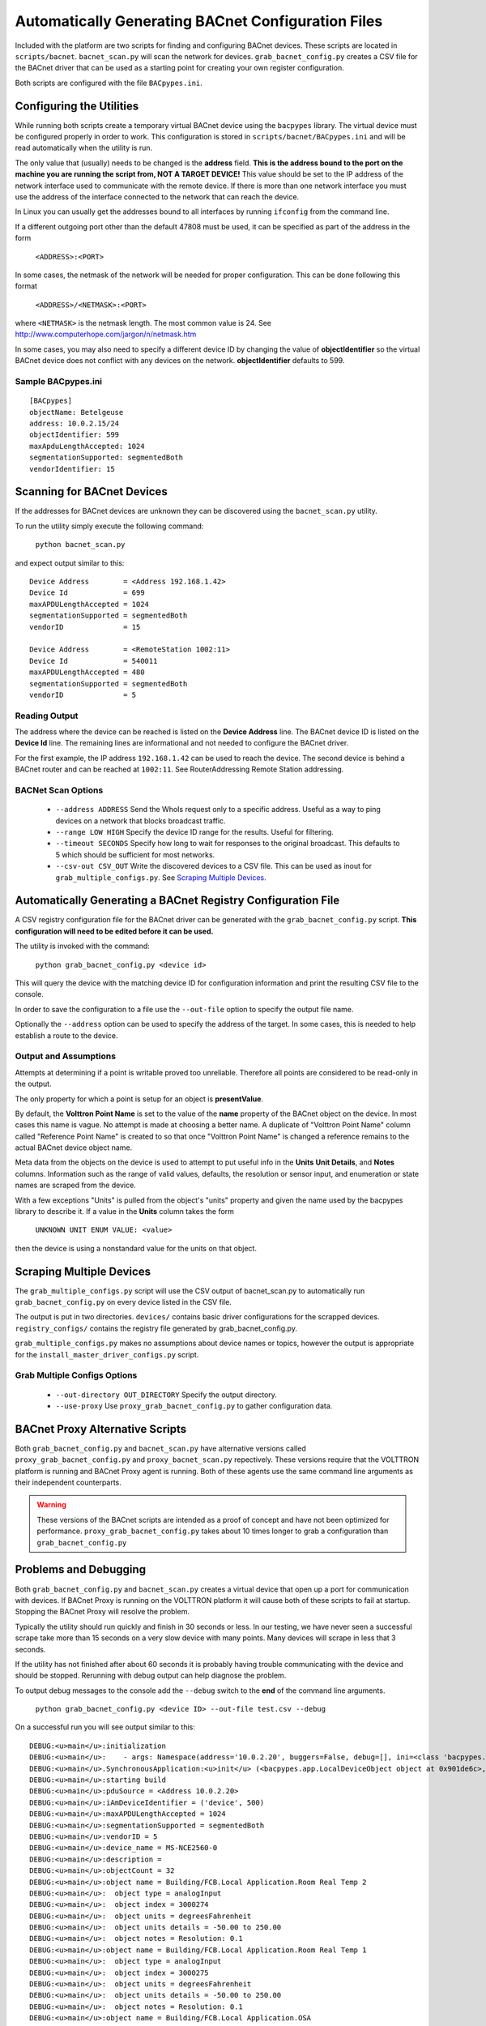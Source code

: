 .. _BACnet-Auto-Configuration:

===================================================
Automatically Generating BACnet Configuration Files
===================================================

Included with the platform are two scripts for finding and configuring BACnet devices. 
These scripts are located in ``scripts/bacnet``. ``bacnet_scan.py`` will scan
the network for devices. ``grab_bacnet_config.py`` creates a CSV file for 
the BACnet driver that can be used as a starting point for creating
your own register configuration.

Both scripts are configured with the file ``BACpypes.ini``. 

Configuring the Utilities
-------------------------

While running both scripts create a temporary virtual BACnet device 
using the ``bacpypes`` library. The virtual
device must be configured properly in order to work. This
configuration is stored in ``scripts/bacnet/BACpypes.ini`` and will be
read automatically when the utility is run. 

The only value that (usually) needs to be changed is the **address** field.
**This is the address bound to the port on the machine you are running the script from, NOT
A TARGET DEVICE!** This value should be set to the IP address of the
network interface used to communicate with the remote device. If there
is more than one network interface you must use the address of the interface
connected to the network that can reach the device.

In Linux you can usually get the addresses bound to all interfaces by running
``ifconfig`` from the command line.

If a different outgoing port other than the default 47808 must be used,
it can be specified as part of the address in the form

    ``<ADDRESS>:<PORT>``
    
In some cases, the netmask of the network will be needed for proper configuration.
This can be done following this format

    ``<ADDRESS>/<NETMASK>:<PORT>``
    
where ``<NETMASK>`` is the netmask length. The most common value is 24. See http://www.computerhope.com/jargon/n/netmask.htm

In some cases, you may also need to specify a different device ID by
changing the value of **objectIdentifier** so the virtual BACnet device does
not conflict with any devices on the network. **objectIdentifier**
defaults to 599.

Sample BACpypes.ini
*******************

::

    [BACpypes]
    objectName: Betelgeuse
    address: 10.0.2.15/24
    objectIdentifier: 599
    maxApduLengthAccepted: 1024
    segmentationSupported: segmentedBoth
    vendorIdentifier: 15

Scanning for BACnet Devices
---------------------------

If the addresses for BACnet devices are unknown they can be discovered
using the ``bacnet_scan.py`` utility. 

To run the utility simply execute the following command:

    ``python bacnet_scan.py``
    
and expect output similar to this:

::

    Device Address        = <Address 192.168.1.42>
    Device Id             = 699
    maxAPDULengthAccepted = 1024
    segmentationSupported = segmentedBoth
    vendorID              = 15

    Device Address        = <RemoteStation 1002:11>
    Device Id             = 540011
    maxAPDULengthAccepted = 480
    segmentationSupported = segmentedBoth
    vendorID              = 5
    
Reading Output
**************

The address where the device can be reached is listed on the **Device Address** line.
The BACnet device ID is listed on the **Device Id** line.
The remaining lines are informational and not needed to configure the BACnet driver.

For the first example, the IP address ``192.168.1.42`` can be used to reach
the device. The second device is behind a BACnet router and can be
reached at ``1002:11``. See RouterAddressing Remote Station addressing.

BACNet Scan Options
*******************

    - ``--address ADDRESS`` Send the WhoIs request only to a specific address. Useful as a way to ping devices on a network that blocks broadcast traffic.
    - ``--range LOW HIGH`` Specify the device ID range for the results. Useful for filtering.
    - ``--timeout SECONDS`` Specify how long to wait for responses to the original broadcast. This defaults to 5 which should be sufficient for most networks.
    - ``--csv-out CSV_OUT`` Write the discovered devices to a CSV file. This can be used as inout for ``grab_multiple_configs.py``. See `Scraping Multiple Devices`_.

Automatically Generating a BACnet Registry Configuration File
-------------------------------------------------------------

A CSV registry configuration file for the BACnet driver can be generated with the 
``grab_bacnet_config.py`` script. **This configuration will need to be edited 
before it can be used.**

The utility is invoked with the command:

    ``python grab_bacnet_config.py <device id>``
    
This will query the device with the matching device ID for configuration 
information and print the resulting CSV file to the console.

In order to save the configuration to a file use the ``--out-file`` option to specify the
output file name.

Optionally the ``--address`` option can be used to specify the address of the target. In some cases, this is needed to help
establish a route to the device.

Output and Assumptions
**********************

Attempts at determining if a point is writable proved too unreliable.
Therefore all points are considered to be read-only in the output.

The only property for which a point is setup for an object is
**presentValue**. 

By default, the **Volttron Point Name** is set to the value of the **name**
property of the BACnet object on the device. In most cases this name is vague.
No attempt is made at choosing a better name. A
duplicate of "Volttron Point Name" column called "Reference Point Name" is created to so that
once "Volttron Point Name" is changed a reference remains to the actual
BACnet device object name.

Meta data from the objects on the device is used to attempt to put
useful info in the  **Units** **Unit Details**, and **Notes** columns.
Information such as the range of valid values, defaults, the resolution
or sensor input, and enumeration or state names are scraped from the
device.

With a few exceptions "Units" is pulled from the object's "units"
property and given the name used by the bacpypes library to describe it.
If a value in the **Units** column takes the form

    ``UNKNOWN UNIT ENUM VALUE: <value>``

then the device is using a nonstandard value for the units on that
object.

Scraping Multiple Devices
-------------------------

The ``grab_multiple_configs.py`` script will use the CSV output of bacnet_scan.py to automatically run
``grab_bacnet_config.py`` on every device listed in the CSV file.

The output is put in two directories. ``devices/`` contains basic driver configurations for the scrapped devices.
``registry_configs/`` contains the registry file generated by grab_bacnet_config.py.

``grab_multiple_configs.py`` makes no assumptions about device names or topics, however the output is appropriate for the
``install_master_driver_configs.py`` script.

Grab Multiple Configs Options
*****************************

    - ``--out-directory OUT_DIRECTORY`` Specify the output directory.
    - ``--use-proxy`` Use ``proxy_grab_bacnet_config.py`` to gather configuration data.


BACnet Proxy Alternative Scripts
--------------------------------

Both ``grab_bacnet_config.py`` and ``bacnet_scan.py`` have alternative versions called
``proxy_grab_bacnet_config.py`` and ``proxy_bacnet_scan.py`` repectively. These versions require that the
VOLTTRON platform is running and BACnet Proxy agent is running. Both of these agents use the same command line
arguments as their independent counterparts.

.. warning::

    These versions of the BACnet scripts are intended as a proof of concept and have not been optimized for performance.
    ``proxy_grab_bacnet_config.py`` takes about 10 times longer to grab a configuration than ``grab_bacnet_config.py``



Problems and Debugging
----------------------

Both ``grab_bacnet_config.py`` and ``bacnet_scan.py`` creates a virtual device that open up a port for communication with devices.
If BACnet Proxy is running on the VOLTTRON platform it will cause both of these scripts to fail at startup.
Stopping the BACnet Proxy will resolve the problem.

Typically the utility should run quickly and finish in 30 seconds or
less. In our testing, we have never seen a successful scrape take more
than 15 seconds on a very slow device with many points. Many devices
will scrape in less that 3 seconds.

If the utility has not finished after about 60 seconds it
is probably having trouble communicating with the device and should be
stopped. Rerunning with debug output can help diagnose the problem.

To output debug messages to the console add the ``--debug`` switch to
the **end** of the command line arguments.

    ``python grab_bacnet_config.py <device ID> --out-file test.csv --debug``

On a successful run you will see output similar to this:

::

    DEBUG:<u>main</u>:initialization
    DEBUG:<u>main</u>:    - args: Namespace(address='10.0.2.20', buggers=False, debug=[], ini=<class 'bacpypes.consolelogging.ini'>, max_range_report=1e+20, out_file=<open file 'out.csv', mode 'wb' at 0x901b0d0>)
    DEBUG:<u>main</u>.SynchronousApplication:<u>init</u> (<bacpypes.app.LocalDeviceObject object at 0x901de6c>, '10.0.2.15')
    DEBUG:<u>main</u>:starting build
    DEBUG:<u>main</u>:pduSource = <Address 10.0.2.20>
    DEBUG:<u>main</u>:iAmDeviceIdentifier = ('device', 500)
    DEBUG:<u>main</u>:maxAPDULengthAccepted = 1024
    DEBUG:<u>main</u>:segmentationSupported = segmentedBoth
    DEBUG:<u>main</u>:vendorID = 5
    DEBUG:<u>main</u>:device_name = MS-NCE2560-0
    DEBUG:<u>main</u>:description = 
    DEBUG:<u>main</u>:objectCount = 32
    DEBUG:<u>main</u>:object name = Building/FCB.Local Application.Room Real Temp 2
    DEBUG:<u>main</u>:  object type = analogInput
    DEBUG:<u>main</u>:  object index = 3000274
    DEBUG:<u>main</u>:  object units = degreesFahrenheit
    DEBUG:<u>main</u>:  object units details = -50.00 to 250.00
    DEBUG:<u>main</u>:  object notes = Resolution: 0.1
    DEBUG:<u>main</u>:object name = Building/FCB.Local Application.Room Real Temp 1
    DEBUG:<u>main</u>:  object type = analogInput
    DEBUG:<u>main</u>:  object index = 3000275
    DEBUG:<u>main</u>:  object units = degreesFahrenheit
    DEBUG:<u>main</u>:  object units details = -50.00 to 250.00
    DEBUG:<u>main</u>:  object notes = Resolution: 0.1
    DEBUG:<u>main</u>:object name = Building/FCB.Local Application.OSA
    DEBUG:<u>main</u>:  object type = analogInput
    DEBUG:<u>main</u>:  object index = 3000276
    DEBUG:<u>main</u>:  object units = degreesFahrenheit
    DEBUG:<u>main</u>:  object units details = -50.00 to 250.00
    DEBUG:<u>main</u>:  object notes = Resolution: 0.1
    ...

and will finish something like this:

::

    ...
    DEBUG:<u>main</u>:object name = Building/FCB.Local Application.MOTOR1-C
    DEBUG:<u>main</u>:  object type = binaryOutput
    DEBUG:<u>main</u>:  object index = 3000263
    DEBUG:<u>main</u>:  object units = Enum
    DEBUG:<u>main</u>:  object units details = 0-1 (default 0)
    DEBUG:<u>main</u>:  object notes = BinaryPV: 0=inactive, 1=active
    DEBUG:<u>main</u>:finally

Typically if the BACnet device is unreachable for any reason (wrong IP,
network down/unreachable, wrong interface specified, device failure,
etc) the scraper will stall at this message:

::

    DEBUG:<u>main</u>:starting build

If you have not specified a valid interface in BACpypes.ini you will see
the following error with a stack trace:

::

    ERROR:<u>main</u>:an error has occurred: [Errno 99] Cannot assign requested address
    <Python stack trace cut>

